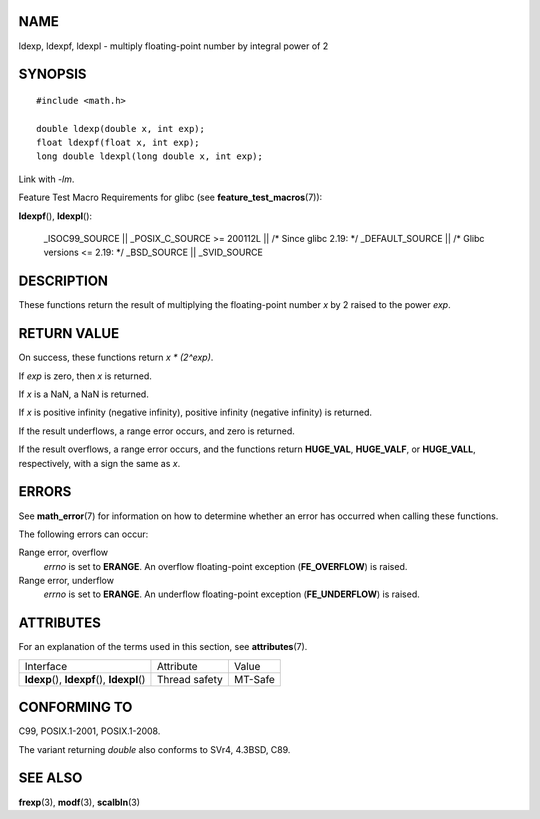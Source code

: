 NAME
====

ldexp, ldexpf, ldexpl - multiply floating-point number by integral power
of 2

SYNOPSIS
========

::

   #include <math.h>

   double ldexp(double x, int exp);
   float ldexpf(float x, int exp);
   long double ldexpl(long double x, int exp);

Link with *-lm*.

Feature Test Macro Requirements for glibc (see
**feature_test_macros**\ (7)):

**ldexpf**\ (), **ldexpl**\ ():

   \_ISOC99_SOURCE \|\| \_POSIX_C_SOURCE >= 200112L \|\| /\* Since glibc
   2.19: \*/ \_DEFAULT_SOURCE \|\| /\* Glibc versions <= 2.19: \*/
   \_BSD_SOURCE \|\| \_SVID_SOURCE

DESCRIPTION
===========

These functions return the result of multiplying the floating-point
number *x* by 2 raised to the power *exp*.

RETURN VALUE
============

On success, these functions return *x \* (2^exp)*.

If *exp* is zero, then *x* is returned.

If *x* is a NaN, a NaN is returned.

If *x* is positive infinity (negative infinity), positive infinity
(negative infinity) is returned.

If the result underflows, a range error occurs, and zero is returned.

If the result overflows, a range error occurs, and the functions return
**HUGE_VAL**, **HUGE_VALF**, or **HUGE_VALL**, respectively, with a sign
the same as *x*.

ERRORS
======

See **math_error**\ (7) for information on how to determine whether an
error has occurred when calling these functions.

The following errors can occur:

Range error, overflow
   *errno* is set to **ERANGE**. An overflow floating-point exception
   (**FE_OVERFLOW**) is raised.

Range error, underflow
   *errno* is set to **ERANGE**. An underflow floating-point exception
   (**FE_UNDERFLOW**) is raised.

ATTRIBUTES
==========

For an explanation of the terms used in this section, see
**attributes**\ (7).

============================================= ============= =======
Interface                                     Attribute     Value
**ldexp**\ (), **ldexpf**\ (), **ldexpl**\ () Thread safety MT-Safe
============================================= ============= =======

CONFORMING TO
=============

C99, POSIX.1-2001, POSIX.1-2008.

The variant returning *double* also conforms to SVr4, 4.3BSD, C89.

SEE ALSO
========

**frexp**\ (3), **modf**\ (3), **scalbln**\ (3)
